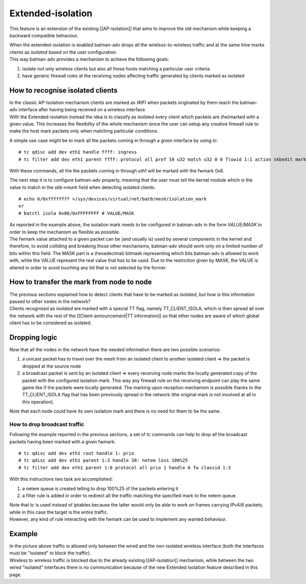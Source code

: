 Extended-isolation
==================

This feature is an extension of the existing [[AP-isolation]] that aims
to improve the old mechanism while keeping a backward compatible
behaviour.

| When the extended-isolation is enabled batman-adv drops all the
  wirelsss-to-wireless traffic and at the same time marks clients as
  *isolated* based on the user configuration.
| This way batman-adv provides a mechanism to achieve the following
  goals:

#. isolate not only wireless clients but also all those hosts matching a
   particular user criteria
#. have generic firewall rules at the receiving nodes affecting traffic
   generated by clients marked as isolated

How to recognise isolated clients
---------------------------------

| In the classic AP-Isolation mechanism clients are marked as *WIFI*
  when packets originated by them reach the batman-adv interface after
  having being received on a wireless interface.
| With the Extended-isolation instead the idea is to classify as
  *isolated* every client which packets are (fw)marked with a given
  value. This increases the flexibility of the whole mechanism since the
  user can setup any creative firewall rule to make the host mark
  packets only when matching particular conditions.

A simple use case might be to mark all the packets coming in through a
given interface by using *tc*:

::

    # tc qdisc add dev eth1 handle ffff: ingress
    # tc filter add dev eth1 parent ffff: protocol all pref 10 u32 match u32 0 0 flowid 1:1 action skbedit mark 0x6

With these commands, all the the packets coming in through *eth1* will
be marked with the fwmark 0x6.

The next step it is to configure batman-adv properly, meaning that the
user must tell the kernel module which is the value to match in the
*skb->mark* field when detecting isolated clients.

::

    # echo 6/0xffffffff >/sys/devices/virtual/net/bat0/mesh/isolation_mark
    or
    # batctl isola 0x06/0xFFFFFFFF # VALUE/MASK

| As reported in the example above, the isolation mark needs to be
  configured in batman-adv in the form *VALUE/MASK* in order to keep the
  mechanism as flexible as possible.
| The fwmark value attached to a given packet can be (and usually is)
  used by several components in the kernel and therefore, to avoid
  colliding and breaking those other mechanisms, batman-adv should work
  only on a limited number of bits within this field. The MASK part is a
  (hexadecimal) bitmask representing which bits batman-adv is allowed to
  work with, while the VALUE represent the real value that has to be
  used. Due to the restriction given by MASK, the VALUE is altered in
  order to avoid touching any bit that is not selected by the former.

How to transfer the mark from node to node
------------------------------------------

| The previous sections explained how to detect clients that have to be
  marked as *isolated*, but how is this information passed to other
  nodes in the network?
| Clients recognised as *isolated* are marked with a special TT flag,
  namely TT\_CLIENT\_ISOLA, which is then spread all over the network
  with the rest of the [[Client-announcement\|TT information]] so that
  other nodes are aware of which global client has to be considered as
  isolated.

Dropping logic
--------------

Now that all the nodes in the network have the needed information there
are two possible scenarios:

#. a unicast packet has to travel over the mesh from an isolated client
   to another isolated client => the packet is dropped at the source
   node
#. a broadcast packet is sent by an isolated client => every receiving
   node marks the locally generated copy of the packet with the
   configured isolation mark. This way any firewall rule on the
   receiving endpoint can play the same game like if the packets were
   locally generated.
   The marking upon reception mechanism is possible thanks to the
   TT\_CLIENT\_ISOLA flag that has been previously spread in the network
   (the original mark is not involved at all in this operation).

Note that each node could have its own isolation mark and there is no
need for them to be the same.

How to drop broadcast traffic
~~~~~~~~~~~~~~~~~~~~~~~~~~~~~

Following the example reported in the previous sections, a set of tc
commands can help to drop all the broadcast packets having been marked
with a given fwmark:

::

    # tc qdisc add dev eth1 root handle 1: prio
    # tc qdisc add dev eth1 parent 1:3 handle 30: netem loss 100%25
    # tc filter add dev eth1 parent 1:0 protocol all prio 1 handle 6 fw classid 1:3

With this instructions two task are accomplished:

#. a netem queue is created telling to drop 100%25 of the packets
   entering it
#. a filter rule is added in order to redirect all the traffic matching
   the specified mark to the netem queue.

| Note that *tc* is used instead of iptables because the latter would
  only be able to work on frames carrying IPv4/6 packets, while in this
  case the target is the entire traffic.
| However, any kind of rule interacting with the fwmark can be used to
  implement any wanted behaviour.

Example
-------

|image0|

| In the picture above traffic is allowed only between the wired and the
  non-isolated wireless interface (both the interfaces must be
  "isolated" to block the traffic).
| Wireless to wireless traffic is blocked due to the already existing
  [[AP-isolation]] mechanism, while between the two wired "isolated"
  interfaces there is no communication because of the new Extended
  Isolation feature described in this page.

.. |image0| image:: ext-isola.png

